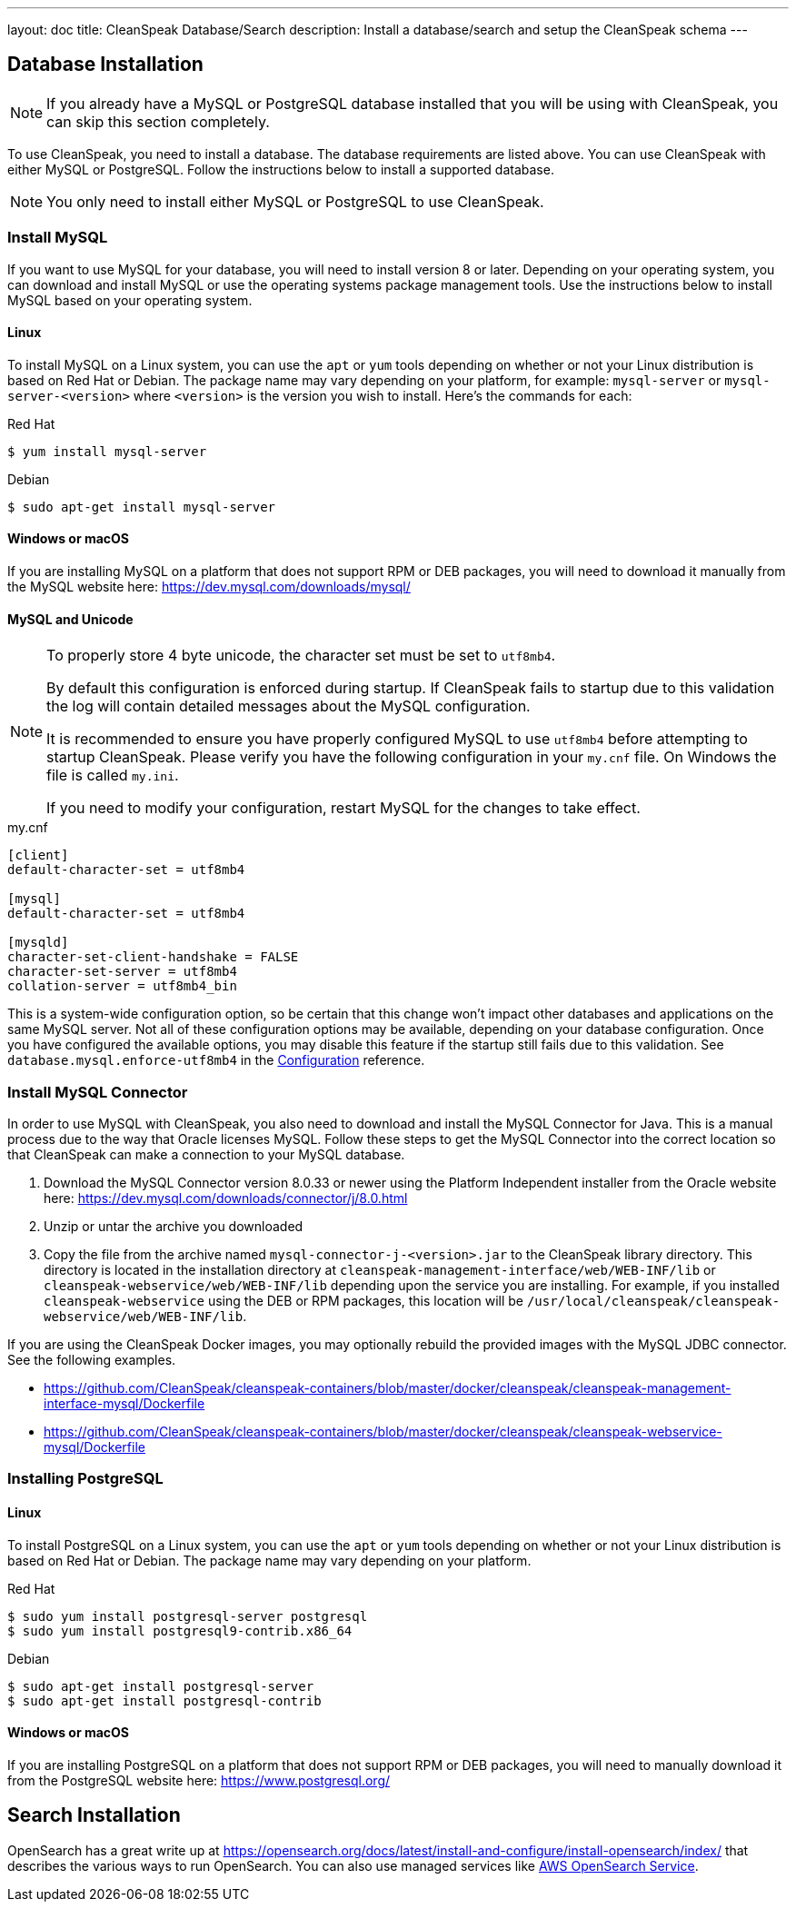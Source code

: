 ---
layout: doc
title: CleanSpeak Database/Search
description: Install a database/search and setup the CleanSpeak schema
---

== Database Installation

[NOTE]
====
If you already have a MySQL or PostgreSQL database installed that you will be using with CleanSpeak, you can skip this section completely.
====

To use CleanSpeak, you need to install a database. The database requirements are listed above. You can use CleanSpeak with either MySQL or PostgreSQL. Follow the instructions below to install a supported database.

[NOTE]
====
You only need to install either MySQL or PostgreSQL to use CleanSpeak.
====

=== Install MySQL

If you want to use MySQL for your database, you will need to install version 8 or later. Depending on your operating system, you can download and install MySQL or use the operating systems package management tools. Use the instructions below to install MySQL based on your operating system.

==== Linux

To install MySQL on a Linux system, you can use the `apt` or `yum` tools depending on whether or not your Linux distribution is based on Red Hat or Debian. The package name may vary depending on your platform, for example: `mysql-server` or `mysql-server-<version>` where `<version>` is the version you wish to install. Here's the commands for each:

[source,shell]
.Red Hat
----
$ yum install mysql-server
----

[source,shell]
.Debian
----
$ sudo apt-get install mysql-server
----

==== Windows or macOS

If you are installing MySQL on a platform that does not support RPM or DEB packages, you will need to download it manually from the MySQL website here: https://dev.mysql.com/downloads/mysql/

==== MySQL and Unicode

[NOTE]
====
To properly store 4 byte unicode, the character set must be set to `utf8mb4`.

By default this configuration is enforced during startup. If CleanSpeak fails to startup due to this validation the log will contain detailed messages about the MySQL configuration.

It is recommended to ensure you have properly configured MySQL to use `utf8mb4` before attempting to startup CleanSpeak. Please verify you have the following configuration in your `my.cnf` file. On Windows the file is called `my.ini`.

If you need to modify your configuration, restart MySQL for the changes to take effect.
====

[source,ini]
.my.cnf
----
[client]
default-character-set = utf8mb4

[mysql]
default-character-set = utf8mb4

[mysqld]
character-set-client-handshake = FALSE
character-set-server = utf8mb4
collation-server = utf8mb4_bin
----

This is a system-wide configuration option, so be certain that this change won’t impact other databases and applications on the same MySQL server. Not all of these configuration options may be available, depending on your database configuration. Once you have configured the available options, you may disable this feature if the startup still fails due to this validation. See `database.mysql.enforce-utf8mb4` in the link:../reference/configuration[Configuration] reference.

### Install MySQL Connector

In order to use MySQL with CleanSpeak, you also need to download and install the MySQL Connector for Java. This is a manual process due to the way that Oracle licenses MySQL. Follow these steps to get the MySQL Connector into the correct location so that CleanSpeak can make a connection to your MySQL database.

1. Download the MySQL Connector version 8.0.33 or newer using the Platform Independent installer from the Oracle website here: https://dev.mysql.com/downloads/connector/j/8.0.html
2. Unzip or untar the archive you downloaded
3. Copy the file from the archive named `mysql-connector-j-<version>.jar` to the CleanSpeak library directory. This directory is located in the installation directory at `cleanspeak-management-interface/web/WEB-INF/lib` or `cleanspeak-webservice/web/WEB-INF/lib` depending upon the service you are installing. For example, if you installed `cleanspeak-webservice` using the DEB or RPM packages, this location will be `/usr/local/cleanspeak/cleanspeak-webservice/web/WEB-INF/lib`.

If you are using the CleanSpeak Docker images, you may optionally rebuild the provided images with the MySQL JDBC connector. See the following examples.

- https://github.com/CleanSpeak/cleanspeak-containers/blob/master/docker/cleanspeak/cleanspeak-management-interface-mysql/Dockerfile
- https://github.com/CleanSpeak/cleanspeak-containers/blob/master/docker/cleanspeak/cleanspeak-webservice-mysql/Dockerfile

=== Installing PostgreSQL

==== Linux

To install PostgreSQL on a Linux system, you can use the `apt` or `yum` tools depending on whether or not your Linux distribution is based on Red Hat or Debian. The package name may vary depending on your platform.

[source,shell]
.Red Hat
----
$ sudo yum install postgresql-server postgresql
$ sudo yum install postgresql9-contrib.x86_64
----

[source,shell]
.Debian
----
$ sudo apt-get install postgresql-server
$ sudo apt-get install postgresql-contrib
----

==== Windows or macOS

If you are installing PostgreSQL on a platform that does not support RPM or DEB packages, you will need to manually download it from the PostgreSQL website here: https://www.postgresql.org/

== Search Installation

OpenSearch has a great write up at https://opensearch.org/docs/latest/install-and-configure/install-opensearch/index/ that describes the various ways to run OpenSearch. You can also use managed services like https://aws.amazon.com/opensearch-service/[AWS OpenSearch Service].
